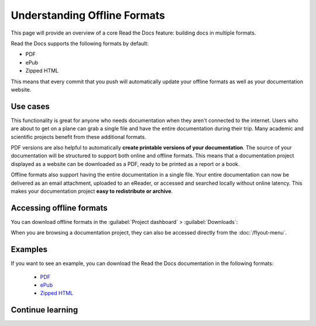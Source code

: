 Understanding Offline Formats
=============================

This page will provide an overview of a core Read the Docs feature: building docs in multiple formats.

Read the Docs supports the following formats by default:

* PDF
* ePub
* Zipped HTML

This means that every commit that you push will automatically update your offline formats as well as your documentation website.

Use cases
---------

This functionality is great for anyone who needs documentation when they aren't connected to the internet.
Users who are about to get on a plane can grab a single file and have the entire documentation during their trip.
Many academic and scientific projects benefit from these additional formats.

PDF versions are also helpful to automatically **create printable versions of your documentation**.
The source of your documentation will be structured to support both online and offline formats.
This means that a documentation project displayed as a website can be downloaded as a PDF,
ready to be printed as a report or a book.

Offline formats also support having the entire documentation in a single file.
Your entire documentation can now be delivered as an email attachment,
uploaded to an eReader,
or accessed and searched locally without online latency.
This makes your documentation project **easy to redistribute or archive**.

Accessing offline formats
-------------------------

You can download offline formats in the :guilabel:`Project dashboard` > :guilabel:`Downloads`:

.. image::  /_static/images/guides/offline-formats.jpg
    :width: 75%

When you are browsing a documentation project,
they can also be accessed directly from the :doc:`/flyout-menu`.

Examples
--------

If you want to see an example,
you can download the Read the Docs documentation in the following formats:

    * `PDF`_
    * `ePub`_
    * `Zipped HTML`_

.. _PDF: https://docs.readthedocs.io/_/downloads/en/latest/pdf/
.. _ePub: https://docs.readthedocs.io/_/downloads/en/latest/epub/
.. _Zipped HTML: https://docs.readthedocs.io/_/downloads/en/latest/htmlzip/

Continue learning
-----------------

.. seealso::

   Other pages in our documentation are relevant to this feature,
   and might be a useful next step.

   * :doc:`/guides/enable-offline-formats` - Guide to enabling and disabling this feature.
   * :ref:`config-file/v2:formats` - Configuration file options for offline formats.
